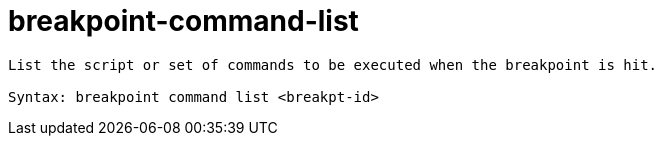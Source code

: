 = breakpoint-command-list

----
List the script or set of commands to be executed when the breakpoint is hit.

Syntax: breakpoint command list <breakpt-id>
----